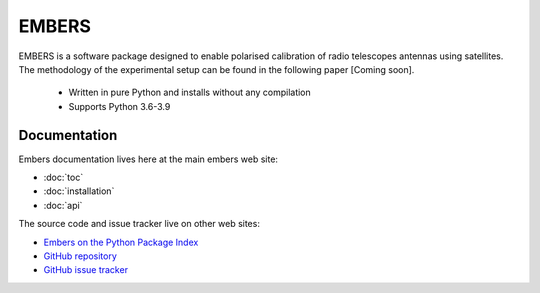 
========
 EMBERS
========
.. raw:: html

   <img class="logo" src="_static/imgs/embers.gif">

.. rst-class:: motto

   *Experimental Measurement of BEam Responses with Satellites*

EMBERS is a software package designed to enable polarised calibration of radio telescopes antennas using satellites. The methodology of the experimental setup can be found in the following paper [Coming soon].

    - Written in pure Python and installs without any compilation
    - Supports Python 3.6-3.9



Documentation
=============

Embers documentation lives here at the main embers web site:

- :doc:`toc`
- :doc:`installation`
- :doc:`api`

The source code and issue tracker live on other web sites:

* `Embers on the Python Package Index <https://pypi.org/project/embers/>`_

* `GitHub repository <https://github.com/amanchokshi/EMBERS/>`_

* `GitHub issue tracker <https://github.com/amanchokshi/EMBERS/issues>`_

